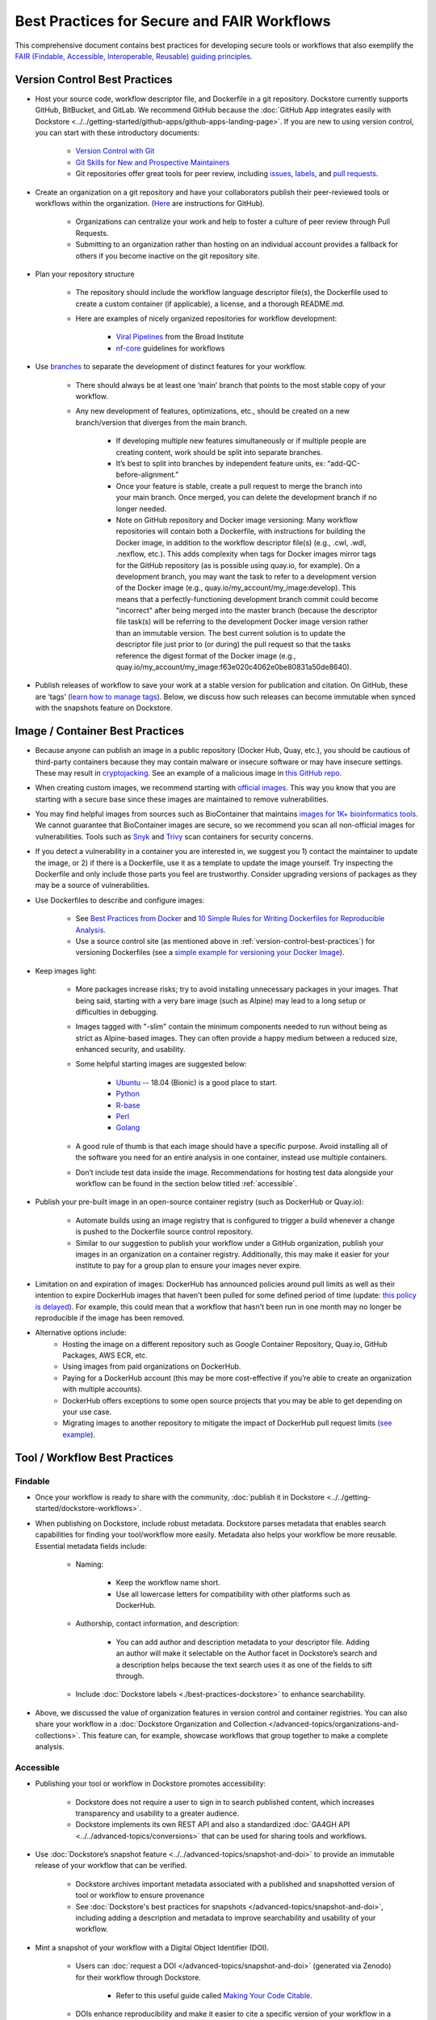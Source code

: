 Best Practices for Secure and FAIR Workflows
============================================

This comprehensive document contains best practices for developing secure tools or workflows that also exemplify the `FAIR (Findable, Accessible, Interoperable, Reusable) guiding principles <https://www.go-fair.org/fair-principles/>`_. 

.. _version-control-best-practices:

Version Control Best Practices
-----------------------------------

- Host your source code, workflow descriptor file, and Dockerfile in a git repository. Dockstore currently supports GitHub, BitBucket, and GitLab. We recommend GitHub because the :doc:`GitHub App integrates easily with Dockstore <../../getting-started/github-apps/github-apps-landing-page>`. If you are new to using version control, you can start with these introductory documents:

	- `Version Control with Git <https://swcarpentry.github.io/git-novice/>`_	
	- `Git Skills for New and Prospective Maintainers <https://www.youtube.com/watch?v=uvWhSYBkZJ0>`_
 	- Git repositories offer great tools for peer review, including `issues <https://blog.zenhub.com/best-practices-for-github-issues/>`_, `labels <https://robinpowered.com/blog/best-practice-system-for-organizing-and-tagging-github-issues/>`_, and `pull requests <https://docs.github.com/en/free-pro-team@latest/github/collaborating-with-issues-and-pull-requests/about-pull-requests>`_. 
	
- Create an organization on a git repository and have your collaborators publish their peer-reviewed tools or workflows within the organization. (`Here <https://docs.github.com/en/github/setting-up-and-managing-organizations-and-teams/creating-a-new-organization-from-scratch>`_ are instructions for GitHub).

	- Organizations can centralize your work and help to foster a culture of peer review through Pull Requests.
	- Submitting to an organization rather than hosting on an individual account provides a fallback for others if you become inactive on the git repository site.
	
- Plan your repository structure

	- The repository should include the workflow language descriptor file(s), the Dockerfile used to create a custom container (if applicable), a license, and a thorough README.md.
	
	- Here are examples of nicely organized repositories for workflow development: 
	
		- `Viral Pipelines <https://github.com/broadinstitute/viral-pipelines>`_ from the Broad Institute
		- `nf-core <https://github.com/broadinstitute/viral-pipelines>`_ guidelines for workflows
		
- Use `branches <https://docs.github.com/en/free-pro-team@latest/github/collaborating-with-issues-and-pull-requests/about-branches#working-with-branches>`_ to separate the development of distinct features for your workflow.

	- There should always be at least one ‘main’ branch that points to the most stable copy of your workflow.
	
	- Any new development of features, optimizations, etc., should be created on a new branch/version that diverges from the main branch.
	
		- If developing multiple new features simultaneously or if multiple people are creating content, work should be split into separate branches. 
		- It’s best to split into branches by independent feature units, ex: “add-QC-before-alignment.”
		- Once your feature is stable, create a pull request to merge the branch into your main branch. Once merged, you can delete the development branch if no longer needed. 
		- Note on GitHub repository and Docker image versioning: Many workflow repositories will contain both a Dockerfile, with instructions for building the Docker image, in addition to the workflow descriptor file(s) (e.g., .cwl, .wdl, .nexflow, etc.). This adds complexity when tags for Docker images mirror tags for the GitHub repository (as is possible using quay.io, for example). On a development branch, you may want the task to refer to a development version of the Docker image (e.g., quay.io/my_account/my_image:develop). This means that a perfectly-functioning development branch commit could become "incorrect" after being merged into the master branch (because the descriptor file task(s) will be referring to the development Docker image version rather than an immutable version. The best current solution is to update the descriptor file just prior to (or during) the pull request so that the tasks reference the digest format of the Docker image (e.g., quay.io/my_account/my_image:f63e020c4062e0be80831a50de8640).
		
- Publish releases of workflow to save your work at a stable version for publication and citation. On GitHub, these are ‘tags’ (`learn how to manage tags <https://docs.github.com/en/free-pro-team@latest/desktop/contributing-and-collaborating-using-github-desktop/managing-tags>`_).  Below, we discuss how such releases can become immutable when synced with the snapshots feature on Dockstore. 


.. _image-container-best-practices:

Image / Container Best Practices
---------------------------------

- Because anyone can publish an image in a public repository (Docker Hub, Quay, etc.), you should be cautious of third-party containers because they may contain malware or insecure software or may have insecure settings. These may result in `cryptojacking <https://sysdig.com/blog/detecting-cryptojacking/>`_. See an example of a malicious image in `this GitHub repo  <https://github.com/docker/hub-feedback/issues/1570>`_.
- When creating custom images, we recommend starting with `official images <https://docs.docker.com/docker-hub/official_images/>`_. This way you know that you are starting with a secure base since these images are maintained to remove vulnerabilities. 
- You may find helpful images from sources such as  BioContainer that maintains `images for 1K+ bioinformatics tools <https://biocontainers.pro/#/registry>`_.  We cannot guarantee that BioContainer images are secure, so we recommend you scan all non-official images for vulnerabilities. Tools such as `Snyk <https://support.snyk.io/hc/en-us/articles/360014875297-Getting-started-with-Snyk-Open-Source>`_ and `Trivy <https://github.com/aquasecurity/trivy>`_ scan containers for security concerns. 
- If you detect a vulnerability in a container you are interested in, we suggest you 1) contact the maintainer to update the image, or 2) if there is a Dockerfile, use it as a template to update the image yourself. Try inspecting the Dockerfile and only include those parts you feel are trustworthy. Consider upgrading versions of packages as they may be a source of vulnerabilities. 

- Use Dockerfiles to describe and configure images:

		- See `Best Practices from Docker <https://www.docker.com/blog/intro-guide-to-dockerfile-best-practices/>`_ and `10 Simple Rules for Writing Dockerfiles for Reproducible Analysis <https://journals.plos.org/ploscompbiol/article?id=10.1371/journal.pcbi.1008316>`_.
		- Use a source control site (as mentioned above in :ref:`version-control-best-practices`) for versioning Dockerfiles (see a `simple example for versioning your Docker Image <https://medium.com/better-programming/how-to-version-your-docker-images-1d5c577ebf54>`_). 

- Keep images light:

	- More packages increase risks; try to avoid installing unnecessary packages in your images. That being said, starting with a very bare image (such as Alpine) may lead to a long setup or difficulties in debugging. 
	- Images tagged with "-slim" contain the minimum components needed to run without being as strict as Alpine-based images. They can often provide a happy medium between a reduced size, enhanced security, and usability.
	
	- Some helpful starting images are suggested below:
	
		- `Ubuntu <https://hub.docker.com/_/ubuntu>`_ -- 18.04 (Bionic) is a good place to start.
		- `Python <https://hub.docker.com/_/python>`_
		- `R-base <https://hub.docker.com/_/r-base>`_
		- `Perl <https://hub.docker.com/_/perl>`_
		- `Golang <https://hub.docker.com/_/golang>`_
		
	- A good rule of thumb is that each image should have a specific purpose. Avoid installing all of the software you need for an entire analysis in one container, instead use multiple containers. 
	- Don’t include test data inside the image. Recommendations for hosting test data alongside your workflow can be found in the section below titled :ref:`accessible`.  

- Publish your pre-built image in an open-source container registry (such as DockerHub or Quay.io):

	- Automate builds using an image registry that is configured to trigger a build whenever a change is pushed to the Dockerfile source control repository.
	- Similar to our suggestion to publish your workflow under a GitHub organization, publish your images in an organization on a container registry. Additionally, this may make it easier for your institute to pay for a group plan to ensure your images never expire.

- Limitation on and expiration of images: DockerHub has announced policies around pull limits as well as their intention to expire DockerHub images that haven't been pulled for some defined period of time (update: `this policy is delayed <https://www.docker.com/blog/docker-hub-image-retention-policy-delayed-and-subscription-updates/>`_). For example, this could mean that a workflow that hasn't been run in one month may no longer be reproducible if the image has been removed. 

- Alternative options include:
	- Hosting the image on a different repository such as Google Container Repository, Quay.io, GitHub Packages, AWS ECR, etc.
	- Using images from paid organizations on DockerHub.
	- Paying for a DockerHub account (this may be more cost-effective if you’re able to create an organization with multiple accounts).
	- DockerHub offers exceptions to some open source projects that you may be able to get depending on your use case. 
	- Migrating images to another repository to mitigate the impact of DockerHub pull request limits (`see example <https://www.openshift.com/blog/mitigate-impact-of-docker-hub-pull-request-limits>`_).


Tool / Workflow Best Practices
-------------------------------

Findable
*********
- Once your workflow is ready to share with the community, :doc:`publish it in Dockstore <../../getting-started/dockstore-workflows>`.

- When publishing on Dockstore, include robust metadata. Dockstore parses metadata that enables search capabilities for finding your tool/workflow more easily. Metadata also helps your workflow be more reusable. Essential metadata fields include: 
	
	- Naming: 
	
		- Keep the workflow name short.
		
		- Use all lowercase letters for compatibility with other platforms such as DockerHub.
		
	- Authorship, contact information, and description:
	
		- You can add author and description metadata to your descriptor file. Adding an author will make it selectable on the Author facet in Dockstore’s search and a description helps because the text search uses it as one of the fields to sift through. 
		
	- Include :doc:`Dockstore labels <./best-practices-dockstore>` to enhance searchability.

- Above, we discussed the value of organization features in version control and container registries. You can also share your workflow in a :doc:`Dockstore Organization and Collection </advanced-topics/organizations-and-collections>`. This feature can, for example, showcase workflows that group together to make a complete analysis.

.. _accessible:

Accessible
**********

- Publishing your tool or workflow in Dockstore promotes accessibility: 

	- Dockstore does not require a user to sign in to search published content, which increases transparency and usability to a greater audience.
	
	- Dockstore implements its own REST API and also a standardized :doc:`GA4GH API <../../advanced-topics/conversions>` that can be used for sharing tools and workflows. 

- Use :doc:`Dockstore’s snapshot feature <../../advanced-topics/snapshot-and-doi>` to provide an immutable release of your workflow that can be verified. 

	- Dockstore archives important metadata associated with a published and snapshotted version of tool or workflow to ensure provenance
	
	- See :doc:`Dockstore's best practices for snapshots </advanced-topics/snapshot-and-doi>`, including adding a description and metadata to improve searchability and usability of your workflow.

- Mint a snapshot of your workflow with a Digital Object Identifier (DOI).

	- Users can :doc:`request a DOI </advanced-topics/snapshot-and-doi>` (generated via Zenodo) for their workflow through Dockstore. 
	
		- Refer to this useful guide called `Making Your Code Citable <https://guides.github.com/activities/citable-code/>`_.
	
	- DOIs enhance reproducibility and make it easier to cite a specific version of your workflow in a publication. 

Interoperable
*************

- Wrap your pipeline in one or more workflow languages supported by Dockstore:

	- :doc:`Common Workflow Language (CWL): <../../getting-started/getting-started-with-cwl>` used by SevenBridges (BioData Catalyst, Cancer Genomics Cloud)	
	- :doc:`Workflow Description Language (WDL): <../../getting-started/getting-started-with-wdl>` used by Terra (BioData Catalyst, AnVIL), DNAnexus	
	- :doc:`Galaxy: <../../getting-started/getting-started-with-galaxy>` used by Terra (AnVIL)	
	- :doc:`NextFlow  <../../getting-started/getting-started-with-nextflow>`
	
- Provide a parameter file (JSON or YAML) containing example parameters used for launching your workflow. 

	- The parameter file is where you should link to open access test data for your tool or workflow (learn more in :ref:`reusable`).
	- You can submit multiple parameter files so consider sharing one for a local run (you can use the :ref:`launch-dockstore-cli` to launch tools and workflows locally) as well as examples for a launch-with partner (such as `BioData Catalyst <https://bdcatalyst.gitbook.io/biodata-catalyst-documentation/analyze-data/dockstore/launch-workflows-with-biodata-catalyst>`_ or :doc:`AnVIL <../../launch-with/anvil-launch-with>`).

- Provide a :doc:`checker workflow </advanced-topics/checker-workflows>`. 

	- Checker workflows are additional workflows you can associate with a tool or workflow. The purpose of them is to ensure that a tool or workflow, given some inputs, produces the expected outputs on a platform different from the one where you are developing.
	- Providing a checker workflow gives other researchers confidence that they can run the work on their system correctly. 

.. _reusable:

Reusable
********

- Best practices when referencing the image from the image repository is to provide the digest format of the image as an immutable record in the tool or workflow. Here is an example of a digest format referenced in a workflow task:
        

::

	task digestDocker {
   		command {
   			echo "hello world"
   		 }
    		runtime { 		
		docker:"pkrusche/hap.py@sha256:f63e020c4062e0be8d081a50de16562f2ba161166e896655868efdb5527a8640
    		}	
	}

 
- The examples below show **how not to reference a container** in a workflow task. These formats can change and cause the workflow to no longer be reproducible. 

Do not reference parameterized images:

::

	task paramterizedDocker {
		input {
			String docker_image
   		}
   		command {
   			echo "hello world"
   		}
    		runtime {
    		docker: docker_image
       	 	}	
	}
 
 
Do not reference by version, e.g. "v1". 

::

	task VersionDocker {
		command {
			echo "hello world"
		}
		runtime {
			docker: "pkrusche/hap.py:v1.0"
		}
	}
			

Do not use untagged or “latest”.

::

	task latestDocker {
   		command {
   			echo "hello world"
   		}
    	runtime {
    		docker: "pkrusche/hap.py:latest"
    		}	
	}

- Provide open access test data with your published workflow. Test data can be shared as inputs in a JSON. 

	- As mentioned in :ref:`image-container-best-practices`, test data should be hosted outside of the container. 
	
		- GitHub can host small files such as csv or tsv (for example: trait data).
		
		- Broad’s Terra platform hosts multiple genomic files in this `open access Google bucket <https://console.cloud.google.com/storage/browser/terra-featured-workspaces>`_.
	
	- Consider providing both a full sample run and a small down-sampled development test.
	
		- A small development dataset is necessary for checker workflows. It also helps others explore your workflow without incurring heavy resource/computational costs.
		
		- A full-sized sample is helpful for benchmarking your workflow and providing end-users with realistic compute and cost requirements. 

- When writing your descriptor files, do not use remote imports (referencing software outside of the referenced container) or include scripts as input files. These practices decrease reusability and increases security risks. 
- Provide a permissive license such as the `MIT License <https://choosealicense.com/licenses/mit/>`_, or `choose a license <https://choosealicense.com/>`_ that best fits your needs. It can be a text file in the git repository where the workflow is published (see `this example <https://github.com/nf-core/rnaseq/blob/master/LICENSE>`_). 

- Provide a thorough README in the git repository. Here is an example of thorough documentation. 	

		- We suggest including the following sections:
		
			- An introductory description of the goal of the analysis.
			- A pipeline summary that includes the software packages used by the pipeline.
			- A quick start guide that includes inputs and outputs and specifies which inputs are required versus optional.
			- Relevant links to external resources, such as expanded documentation. 
			- Contact information for the organization or individual pipeline maintainer.
			- Any available cost or benchmarking information. 
			- How to cite the use of your workflow (including references for the original software authors). 

        

